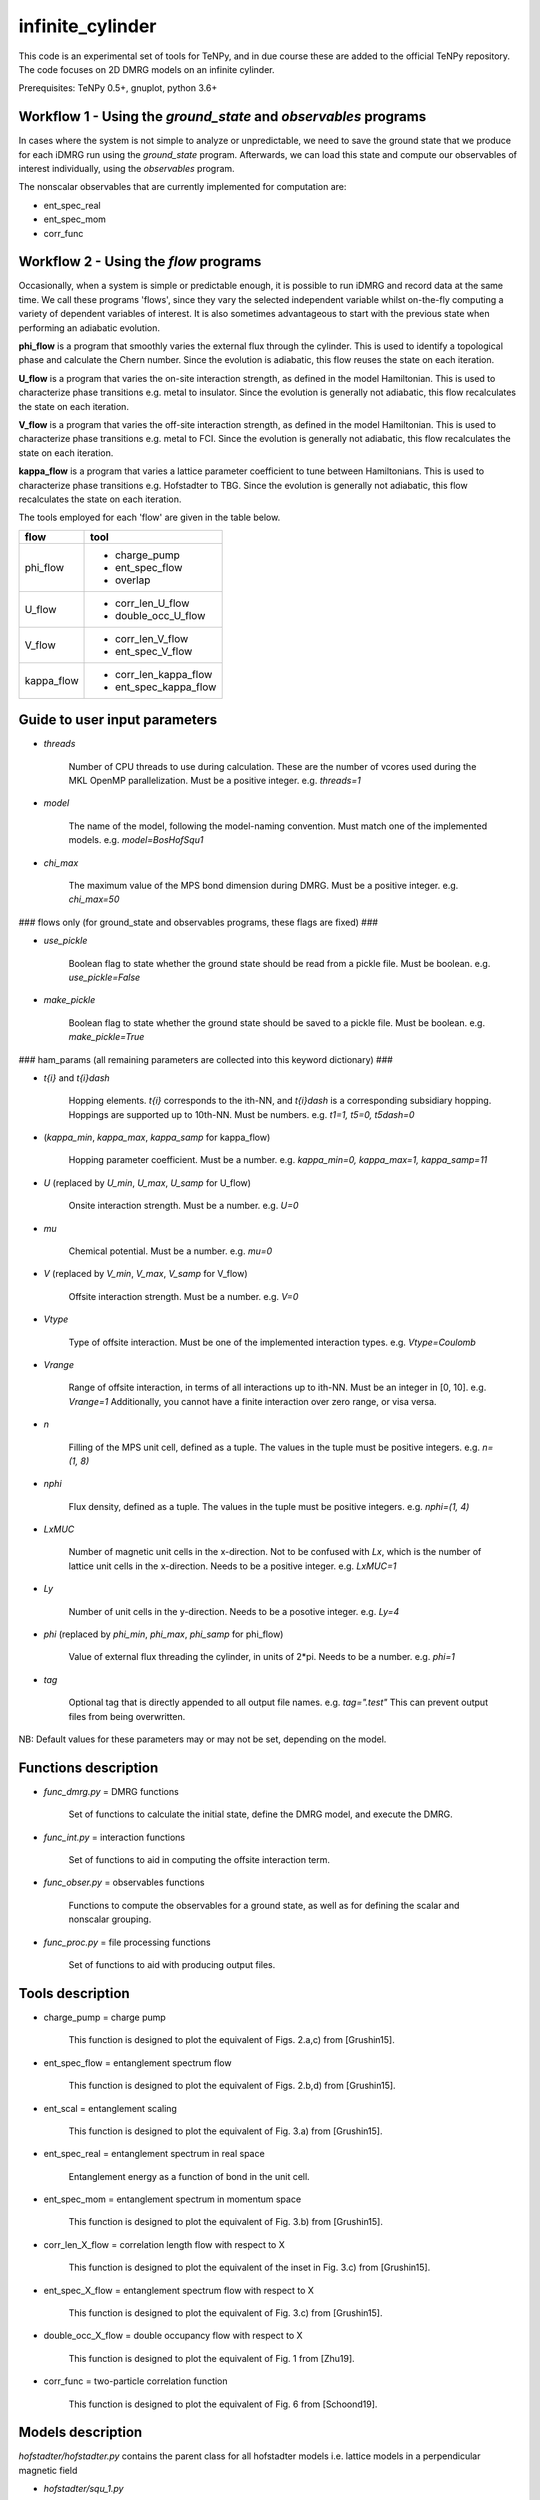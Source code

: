 infinite_cylinder
=================

This code is an experimental set of tools for TeNPy, and in due course these are added to the official TeNPy repository. The code focuses on 2D DMRG models on an infinite cylinder.

Prerequisites: TeNPy 0.5+, gnuplot, python 3.6+

Workflow 1 - Using the `ground_state` and `observables` programs
----------------------------------------------------------------

In cases where the system is not simple to analyze or unpredictable, we need to save the ground state that we produce for each iDMRG run using the `ground_state` program. Afterwards, we can load this state and compute our observables of interest individually, using the `observables` program.

The nonscalar observables that are currently implemented for computation are:

* ent_spec_real
* ent_spec_mom
* corr_func

Workflow 2 - Using the `flow` programs
--------------------------------------

Occasionally, when a system is simple or predictable enough, it is possible to run iDMRG and record data at the same time. We call these programs 'flows', since they vary the selected independent variable whilst on-the-fly computing a variety of dependent variables of interest. It is also sometimes advantageous to start with the previous state when performing an adiabatic evolution.

**phi_flow** is a program that smoothly varies the external flux through the cylinder. This is used to identify a topological phase and calculate the Chern number. Since the evolution is adiabatic, this flow reuses the state on each iteration.

**U_flow** is a program that varies the on-site interaction strength, as defined in the model Hamiltonian. This is used to characterize phase transitions e.g. metal to insulator. Since the evolution is generally not adiabatic, this flow recalculates the state on each iteration.

**V_flow** is a program that varies the off-site interaction strength, as defined in the model Hamiltonian. This is used to characterize phase transitions e.g. metal to FCI. Since the evolution is generally not adiabatic, this flow recalculates the state on each iteration.

**kappa_flow** is a program that varies a lattice parameter coefficient to tune between Hamiltonians. This is used to characterize phase transitions e.g. Hofstadter to TBG. Since the evolution is generally not adiabatic, this flow recalculates the state on each iteration.

The tools employed for each 'flow' are given in the table below.

==========   =====================
**flow**     **tool**
==========   =====================
phi_flow     * charge_pump
             * ent_spec_flow
             * overlap
----------   ---------------------
U_flow       * corr_len_U_flow
             * double_occ_U_flow
----------   ---------------------
V_flow       * corr_len_V_flow
             * ent_spec_V_flow
----------   ---------------------
kappa_flow   * corr_len_kappa_flow
             * ent_spec_kappa_flow
==========   =====================

Guide to user input parameters
------------------------------

* `threads`

    Number of CPU threads to use during calculation. These are the number of vcores used during the MKL OpenMP parallelization. Must be a positive integer. e.g. `threads=1`

* `model`

    The name of the model, following the model-naming convention. Must match one of the implemented models. e.g. `model=BosHofSqu1`

* `chi_max`

    The maximum value of the MPS bond dimension during DMRG. Must be a positive integer. e.g. `chi_max=50`

### flows only (for ground_state and observables programs, these flags are fixed) ###

* `use_pickle`

    Boolean flag to state whether the ground state should be read from a pickle file. Must be boolean. e.g. `use_pickle=False`

* `make_pickle`

    Boolean flag to state whether the ground state should be saved to a pickle file. Must be boolean. e.g. `make_pickle=True`

### ham_params (all remaining parameters are collected into this keyword dictionary) ###

* `t{i}` and `t{i}dash`

    Hopping elements. `t{i}` corresponds to the ith-NN, and `t{i}dash` is a corresponding subsidiary hopping. Hoppings are supported up to 10th-NN. Must be numbers. e.g. `t1=1, t5=0, t5dash=0`

* (`kappa_min`, `kappa_max`, `kappa_samp` for kappa_flow)

    Hopping parameter coefficient. Must be a number. e.g. `kappa_min=0, kappa_max=1, kappa_samp=11`

* `U` (replaced by `U_min`, `U_max`, `U_samp` for U_flow)

    Onsite interaction strength. Must be a number. e.g. `U=0`

* `mu`

    Chemical potential. Must be a number. e.g. `mu=0`

* `V` (replaced by `V_min`, `V_max`, `V_samp` for V_flow)

    Offsite interaction strength. Must be a number. e.g. `V=0`

* `Vtype`

    Type of offsite interaction. Must be one of the implemented interaction types. e.g. `Vtype=Coulomb`

* `Vrange`

    Range of offsite interaction, in terms of all interactions up to ith-NN. Must be an integer in [0, 10]. e.g. `Vrange=1` Additionally, you cannot have a finite interaction over zero range, or visa versa.

* `n`

    Filling of the MPS unit cell, defined as a tuple. The values in the tuple must be positive integers. e.g. `n=(1, 8)`

* `nphi`

    Flux density, defined as a tuple. The values in the tuple must be positive integers. e.g. `nphi=(1, 4)`

* `LxMUC`

    Number of magnetic unit cells in the x-direction. Not to be confused with `Lx`, which is the number of lattice unit cells in the x-direction. Needs to be a positive integer. e.g. `LxMUC=1`

* `Ly`

    Number of unit cells in the y-direction. Needs to be a posotive integer. e.g. `Ly=4`

* `phi` (replaced by `phi_min`, `phi_max`, `phi_samp` for phi_flow)

    Value of external flux threading the cylinder, in units of 2*pi. Needs to be a number. e.g. `phi=1`

* `tag`

    Optional tag that is directly appended to all output file names. e.g. `tag=".test"` This can prevent output files from being overwritten.

NB: Default values for these parameters may or may not be set, depending on the model.

Functions description
---------------------

* `func_dmrg.py` = DMRG functions

    Set of functions to calculate the initial state, define the DMRG model, and execute the DMRG.

* `func_int.py` = interaction functions

    Set of functions to aid in computing the offsite interaction term.

* `func_obser.py` = observables functions

    Functions to compute the observables for a ground state, as well as for defining the scalar and nonscalar grouping.

* `func_proc.py` = file processing functions

    Set of functions to aid with producing output files.


Tools description
-----------------

* charge_pump = charge pump

    This function is designed to plot the equivalent of Figs. 2.a,c) from [Grushin15].

* ent_spec_flow = entanglement spectrum flow

    This function is designed to plot the equivalent of Figs. 2.b,d) from [Grushin15].

* ent_scal = entanglement scaling

    This function is designed to plot the equivalent of Fig. 3.a) from [Grushin15].

* ent_spec_real = entanglement spectrum in real space

    Entanglement energy as a function of bond in the unit cell.

* ent_spec_mom = entanglement spectrum in momentum space

    This function is designed to plot the equivalent of Fig. 3.b) from [Grushin15].

* corr_len_X_flow = correlation length flow with respect to X

    This function is designed to plot the equivalent of the inset in Fig. 3.c) from [Grushin15].

* ent_spec_X_flow = entanglement spectrum flow with respect to X

    This function is designed to plot the equivalent of Fig. 3.c) from [Grushin15].

* double_occ_X_flow = double occupancy flow with respect to X

    This function is designed to plot the equivalent of Fig. 1 from [Zhu19].

* corr_func = two-particle correlation function

    This function is designed to plot the equivalent of Fig. 6 from [Schoond19].

Models description
------------------

`hofstadter/hofstadter.py` contains the parent class for all hofstadter models i.e. lattice models in a perpendicular magnetic field

* `hofstadter/squ_1.py`

    Hofstadter model with 1st-NN hoppings on a square lattice

* `hofstadter/hex_1.py`

    Hofstadter model with 1st-NN hoppings on a honeycomb lattice

* `hofstadter/hex_1_hex_5.py`

    Hofstadter model with 1st- and 5th-NN hoppings on a honeycomb lattice

* `hofstadter/hex_1_hex_5_orbital.py`

    Hofstadter model with 1st- and 5th-NN hoppings on a honeycomb lattice and two orbitals per site

Directory structure
-------------------

Below is a description of the directory structure of infinite_cylinder, listed alphabetically.

**.idea** is used to store PyCharm configuration files, in case we would like to make changes to the code using a PyCharm project on a remote computer.

**code** contains the source code, categorized into the several parts. **code/functions** is used to store the auxiliary functions for the main programs. **code/models** is used to store custom MPO Hamiltonian python class files. Basic Hamiltonians are already implemented in TeNPy (e.g. Ising model). However, in this directory we store our own Hamiltonian classes. **code/lattices** is used to store custom lattices python class files. Basic lattices are already implemented in TeNPy (e.g. honeycomb). However, in this directory we store our own lattice classes. **code/standalone** is used to store completely independent scripts that do not require the rest of the TeNPy library to run e.g. band structure calculations, Chern number calculations, and plotting scripts. **code/utilities** is used to store python scripts that are used for debugging or checking models, lattices, or other parts of the main code.

**data** is used to store all of the output dat files, organised into their corresponding tool subdirectories (e.g. **ent_spec_real**). Inside each of the tools subdirectories, you will find the models subdirectories (e.g. **BosHofSqu1**). All necessary directories are created at run-time.

**logs** is used to store all of the stdout and stderr output from each run into their corresponding flows subdirectories (e.g. **phi_flow**). Inside each of the flow subdirectories, you will find the models subdirectories (e.g. **BosHofSqu1**). All necessary directories are created at run-time.

**notes** stores Mathematica notebooks for the analysis of the models, and other miscellaneous text files with memos and ideas for future reference.

**pickles** is used to store all of the saved states and DMRG engines into their corresponding flow subdirectories (e.g. **phi_flow**). Inside each of the flow subdirectories, you will find the models subdirectories (e.g. **BosHofSqu1**). All necessary directories are created at run-time.

**scripts** contains bash and python scripts that are used for processing or plotting output, for example.

NB: The ``old`` directories contain backup files and previous iterations of the code. They should be excluded from the source.

File naming convention
----------------------

All output .dat files are named as follows. In the list below, names used in the file name (if any) are given first, then the name of the variables in the code are given in brackets. The convention is that the names in the file name do not have underscores so that the file name is easier to read. The variable names have underscores but only after the quantity itself (which does not have an underscore). For example, ``Vtype`` does not have an underscore because it is a quantity, whereas ``V_max`` has an underscore because the quantity is ``V`` and we want the max value that ``V`` can take.

*stem*

- (``tool`` -- e.g. ``charge_pump``)
- (``model`` -- e.g. ``BosHofSqu1``)
- chi (``chi_max``)
- chiK (``chiK_max`` -- only for the ent_spec_mom calculation)

*leaf*

- t{i} (``t1``)
- t{i}dash (``t2dash``)
- kappa (``kappa_min``, ``kappa_max``, ``kappa_samp`` -- only for the kappa_flow)
- U (``U`` or ``U_min``, ``U_max``, ``U_samp``)
- mu (``mu``)
- V (``V``, ``Vtype``, ``Vrange`` or ``V_min``, ``V_max``, ``V_samp``, ``Vtype``, ``Vrange``)
- Vtype (``Vtype`` -- e.g. ``Coulomb``)
- Vrange (``Vrange`` -- e.g. 2 for interactions up to and including 2nd-NN)
- n (``nn``, ``nd``)
- nphi (``p``, ``q``)
- LxMUC (``LxMUC`` -- not to be confused with the ``Lx`` for the lattice)
- Ly (``Ly``)
- phi (``phi`` or ``phi_min``, ``phi_max``, ``phi_samp``)
- (``tag`` -- optional)

NB: For a range of parameter values in an output file, we denote this by the order: min value _ max value _ number of samples (e.g. ``V_0_1_4_Coulomb_1``). All zero values are cut from the file name for brevity.

*name = stem + leaf*

Example:  ``data/charge_pump/BosHofSqu1/charge_pump_BosHofSqu1_chi_50_t1_1_n_1_8_nphi_1_4_LxMUC_1_Ly_4_phi_0_2_21.dat``

Model naming convention
-----------------------

All models are named as follows:

- particle statistics (e.g. ``Bos``/``Fer`` for bosons/fermions -- 3 letter abbreviation)
- model name (e.g. ``Hof`` for the Hofstadter model -- 3 letter abbreviation)
- hopping terms (e.g. ``Squ1Squ2`` for 1st- and 2nd-NN hoppings on a square lattice -- 3 letter abbreviations for the lattices, listed from short to long range hopping)
- other degrees of freedom (e.g. ``OrbitalSpin`` -- full names, in alphabetical order)

Example: ``model='FerHofHex1Hex5Orbital'``

Furthermore, all models with the same model name are grouped into their own subdirectories in ``code/models``.

NB:  model class names do not have the particle statistics prefix and are additionally suffixed with ``Model``.

Pickling capability
-------------------

The pickling capability is used to save the state, or initial state ``[E, psi, M]`` or ``engine`` for a flow. For example, you can save an (expensive) initial DMRG wavefunction, so that you can perform a variety of calculations with it at a later stage. You can set the boolean parameters ``use_pickle`` (to use a pickled state) or ``make_pickle`` (to pickle a state for later) in the parameter files. By default, all pickling is set to False in the flows.

Algorithm scaling
-----------------

Upper-limit scaling relations (actually slightly better due to matrix multiplication optimizations in LAPACK):

Run time: ~O(chi^3 D d^3 + chi^2 D^2 d^2)

Memory usage: ~O(chi^2 d N + 2 chi^2 D N)

* chi = MPS bond dimension
* D = maximum MPO bond dimension
* d = single-site Hilbert space dimension
* N = total number of sites (including extra_dof sites) in the MPS unit cell

Getting started: Madhav Mohan
-----------------------------

1. **Fork the github repository.** You should fork this repository into the directory ``~/PycharmProjects/``. Guide to forking is here: https://guides.github.com/activities/forking/ Please do not submit pull requests or try to push changes to the repository for now. Further useful commands for git versioning can be found in ``~/PycharmProjects/infinite_cylinder/notes/git_commands``.

2. **Set up conda environment (optional).** If you would like to use the exact same conda environment as me, you can now go to ``~/PycharmProjects/infinite_cylinder/notes/`` and type:

``(base) user@computer:~/PycharmProjects/infinite_cylinder/notes/$ conda create --name Bart --file Bart-spec-file.txt``

After you press enter, you will see:

``(Bart) user@computer:~/PycharmProjects/infinite_cylinder/notes/$``

As you can notice, the environment has now changed from base to Bart. Further useful commands for conda environments can be found in ``~/PycharmProjects/infinite_cylinder/notes/conda_commands``.

3. **Configure the PyCharm project.** Go to ``~/PycharmProjects/infinite_cylinder/`` and type:

``user@computer:~/PycharmProjects/infinite_cylinder/$ pycharm-professional &``

This should start an infinite_cylinder Pycharm project. Go to ``File>Settings>Project Interpreter`` and make sure that you have an anaconda project interpreter selected (either the base or Bart). Go to ``File>Settings>Project Structure`` and mark the ``code`` folder as a source folder (it should be blue), and ``Add Content Root`` then add the path to TeNPy directory (for me it is ``/home/bart/TeNPy/``).

4. **Compute your first ground state wavefunction.** Open ``code/ground_state.py`` and run it with the default parameters. You should understand what they all mean. This should take a few minutes to run. When this is done, use a terminal to navigate to ``~/PycharmProjects/infinite_cylinder/pickles`` and notice that a directory has now been created called ground_state. Inside this directory is the ground state wavefunction that you have produced. It is not human readable.

5. **Compute the entanglement entropy of the ground state wavefunction.** In PyCharm, open ``code/observables.py`` and run it with the default parameters. These parameters must match exactly the parameters that you used when you ran ``ground_state.py`` because the code is now looking for a wavefunction file with those parameters in the name. This should take a few seconds. You should see the von Neumann entanglement entropy output to the console. Congratulations, this is effectively a data point on your graph. You know what S is, and you can calculate Ly/lB based on the parameters you gave. Does this value converge as you increase ``chi_max``?

Masters project: Madhav Mohan
-----------------------------

1. **Reproduce an equivalent of Fig. 3 from [Schoond19] for the FerHofSqu1 model at 1/3 filling.** For this, you should use workflow 1 and for each system with filling nu=n/nphi=1/3: compute the von Neumann entanglement entropy, S, for various MPS bond dimensions, chi. That is for fermions with nearest-neighbor interactions: V=10, Vtype='Coulomb', Vrange=1. What do you notice when you plot S vs. 1/chi ? You should see a convergence of the entanglement entropy as you increase the MPS bond dimension (e.g. chi=50, 100, ..., 500). In each case, extrapolate this convergence to get an estimate (with errors) for S in the chi->infty limit. This will form one data point (with error bars) on your graph of S against Ly/lB. Repeating this for a variety of systems with different Ly or nphi, you should get a straight line confirming the area law of entanglement. The (absolute value of the) y-intercept of this straight line is the topological entanglement entropy. What value do you get for the topological entanglement entropy? For the 1/3 state, this value should be 0.549. Keep improving the data points on this plot until you get an agreement to 2 decimal places.

2. **Plot the area law graph for the BosHofSqu1 model at 1/2 filling.** Reproduce the area law plot, as above, now for the BosHofSqu1 model at 1/2 filling. That is hardcore bosons with V=0, Vtype='Coulomb', Vrange=0. You should notice that the computations are faster than for fermions. The topological entanglement entropy for this system is 0.347. Keep improving the data points on this plot until you get an agreement to 2 decimal places.

3. **Decide on a routine.** You have now computed the area law plots for both bosons and fermions. What difficulties arose during your calculations? How large did you have to make the MPS bond dimension to get a convincing convergence extrapolation of S? In what increments is it most efficient to increase chi? Which values of nphi yield fractional quantum Hall states? Are some flux densities more robust than others? Using everything that you have learned, you need to decide on a routine that you can repeat for other Hamiltonians. This project is all about comparing topological entanglement entropy values. So in order to make it a fair test, we need to systematically produce area law plots to the same precision.

4. **Tune the interaction range for the FerHofSqu1 model at 1/3 filling.** You already have a plot for fermions with NN interactions from step 1. Now you can plot the area law for fermions with up to 2nd-NN interactions i.e. V=10, Vtype='Coulomb', Vrange=2. You can then make the interaction longer range by increasing Vrange=3, 4, ..., 10. How far can you get before iDMRG becomes prohibitively slow? What do you notice about the values of the topological entanglement entropy as you increase the interaction range? Originally, for NN-interacting fermions in step 1, you found that the value was 0.549. This value is expected to stay the same since this is the well-known Laughlin state, which is undoubtedly Abelian. Does it indeed stay the same?

5. **[ORIGINAL RESULT] Tune the interaction range for the FerHofSqu1 model at 2/5 filling.** Unlike the 1/3 Laughlin state, the statistics of the FQH state at 2/5 filling is disputed. Jain's composite fermion theory predicts that this ground state has Abelian statistics, whereas the conformal field theory approach (i.e. the Gaffnian) yields non-Abelian statistics. In the recent paper by [Yang19], they claim that this discrepancy is due to the fact that Jain's theory makes an implicit assumption of short-range interactions. The topological entanglement entropy can tell us whether the statistics are Abelian or non-Abelian. Compute the area law now for the FerHofSqu1 model at 2/5 filling for a variety of interaction ranges. What do you notice about the topological entanglement entropy? If their theory is correct, you should observe that the initial value of 0.549 increases as we increase the range of the interactions. Does it increase? You can compare your short-range results with the paper by [Estienne15].

6. **[ORIGINAL RESULT] Tune the interaction range for the FerHofSqu1 model at 3/7 filling.** Following the future work section in the paper by [Yang19], it is now interesting to investigate another disputed filling factor: 3/7. Repeat the calculation from step 5, with this filling. In this case, it is even an original result at short-range. The topological entanglement entropy in the Abelian case is 0.973. Do you get an agreement with this? What happens to this value as you increase the interaction range? Does the topological entanglement entropy increase, as predicted by [Yang19]?

7. **[ORIGINAL RESULT] Diversify the results.** Now that we have two original investigations (2/5 and 3/7), it is time to collect more data to reinforce our claims. The results can be improved in several ways:

* Perform the calculations with the Yukawa interaction.
* Perform the calculations for the hexagonal Hofstadter model.
* Find contested bosonic FQH states, and then perform the calculations for bosons.

All of the code needed for this project is already implemented. The challenge lies in building enough experience in performing iDMRG calculations to understand when the results can be trusted as we push the algorithm to its limits.

References
----------

[Grushin15] "Characterization and stability of a fermionic ν=1/3 fractional Chern insulator" by Adolfo G. Grushin, Johannes Motruk, Michael P. Zaletel, Frank Pollmann, PRB **91**, 035136 (2015). https://arxiv.org/abs/1407.6985

[Zhu19] "Spin/orbital density wave and Mott insulator in two-orbital Hubbard model on honeycomb lattice" by Zheng Zhu, D. N. Sheng, and Liang Fu, Phys. Rev. Lett. **123**, 087602 (2019). https://arxiv.org/abs/1812.05661

[Schoond19] "Interaction-driven plateau transition between integer and fractional Chern Insulators" by Leon Schoonderwoerd, Frank Pollmann, Gunnar Möller, arXiv pre-print (2019). https://arxiv.org/abs/1908.00988

[Yang19] "Effective Abelian theory from a non-Abelian topological order in ν=2/5 fractional quantum Hall effect" by Bo Yang, Ying-Hai Wu, Zlatko Papic, Phys. Rev. B **100**, 245303 (2019). https://arxiv.org/abs/1907.12572

[Estienne15] "Correlation Lengths and Topological Entanglement Entropies of Unitary and Non-Unitary Fractional Quantum Hall Wavefunctions" by B. Estienne, N. Regnault, B. A. Bernevig, Phys. Rev. Lett. **114**, 186801 (2015). https://arxiv.org/abs/1406.6262
